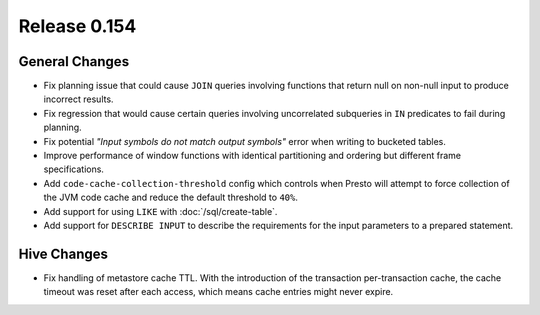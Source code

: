 =============
Release 0.154
=============

General Changes
---------------

* Fix planning issue that could cause ``JOIN`` queries involving functions
  that return null on non-null input to produce incorrect results.
* Fix regression that would cause certain queries involving uncorrelated
  subqueries in ``IN`` predicates to fail during planning.
* Fix potential *"Input symbols do not match output symbols"*
  error when writing to bucketed tables.
* Improve performance of window functions with identical partitioning and
  ordering but different frame specifications.
* Add ``code-cache-collection-threshold`` config which controls when Presto
  will attempt to force collection of the JVM code cache and reduce the
  default threshold to ``40%``.
* Add support for using ``LIKE`` with :doc:`/sql/create-table`.
* Add support for ``DESCRIBE INPUT`` to describe the requirements for
  the input parameters to a prepared statement.

Hive Changes
------------

* Fix handling of metastore cache TTL. With the introduction of the
  transaction per-transaction cache, the cache timeout was reset
  after each access, which means cache entries might never expire.
